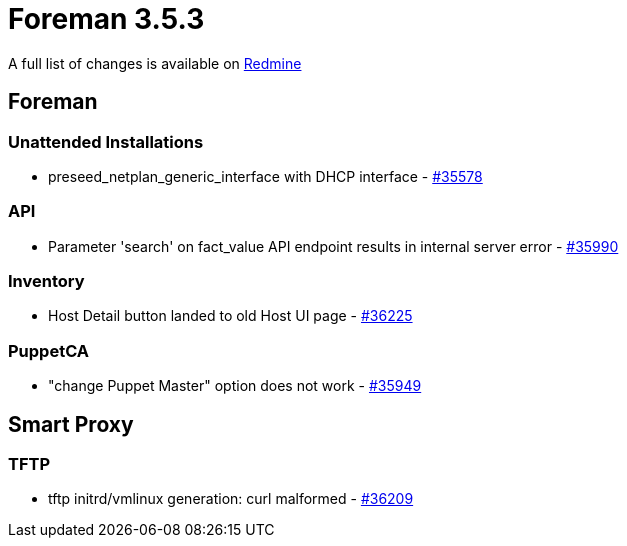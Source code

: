 = Foreman 3.5.3

A full list of changes is available on https://projects.theforeman.org/issues?set_filter=1&sort=id%3Adesc&status_id=closed&f%5B%5D=cf_12&op%5Bcf_12%5D=%3D&v%5Bcf_12%5D%5B%5D=1696[Redmine]

== Foreman

=== Unattended Installations

* preseed_netplan_generic_interface with DHCP interface - https://projects.theforeman.org/issues/35578[#35578]

=== API

* Parameter 'search' on fact_value API endpoint results in internal server error - https://projects.theforeman.org/issues/35990[#35990]

=== Inventory

* Host Detail button landed to old Host UI page - https://projects.theforeman.org/issues/36225[#36225]

=== PuppetCA

* "change Puppet Master" option does not work - https://projects.theforeman.org/issues/35949[#35949]

== Smart Proxy

=== TFTP

* tftp initrd/vmlinux generation: curl malformed - https://projects.theforeman.org/issues/36209[#36209]
